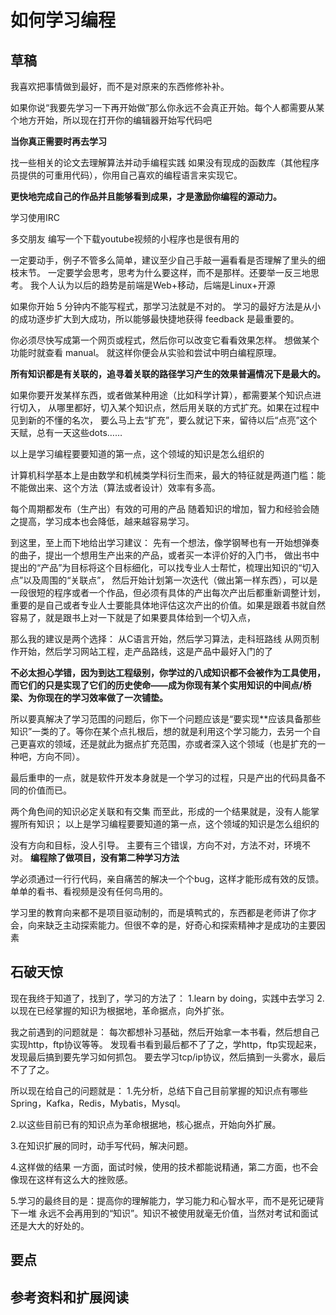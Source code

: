 * 如何学习编程
** 草稿
   我喜欢把事情做到最好，而不是对原来的东西修修补补。

   如果你说“我要先学习一下再开始做”那么你永远不会真正开始。每个人都需要从某个地方开始，所以现在打开你的编辑器开始写代码吧

   *当你真正需要时再去学习*

   找一些相关的论文去理解算法并动手编程实践
   如果没有现成的函数库（其他程序员提供的可重用代码），你用自己喜欢的编程语言来实现它。

   *更快地完成自己的作品并且能够看到成果，才是激励你编程的源动力。*

   学习使用IRC

   多交朋友
   编写一个下载youtube视频的小程序也是很有用的

   一定要动手，例子不管多么简单，建议至少自己手敲一遍看看是否理解了里头的细枝末节。
   一定要学会思考，思考为什么要这样，而不是那样。还要举一反三地思考。
   我个人认为以后的趋势是前端是Web+移动，后端是Linux+开源

    如果你开始 5 分钟内不能写程式，那学习法就是不对的。
    学习的最好方法是从小的成功逐步扩大到大成功，所以能够最快捷地获得 feedback 是最重要的。

    你必须尽快写成第一个网页或程式，然后你可以改变它看看效果怎样。 想做某个功能时就查看 manual。 就这样你便会从实验和尝试中明白编程原理。

    *所有知识都是有关联的，追寻着关联的路径学习产生的效果普遍情况下是最大的。*

    如果你要开发某样东西，或者做某种用途（比如科学计算），都需要某个知识点进行切入，
    从哪里都好，切入某个知识点，然后用关联的方式扩充。如果在过程中见到新的不懂的名次，
    要么马上去“扩充”，要么就记下来，留待以后“点亮”这个天赋，总有一天这些dots......

    以上是学习编程要要知道的第一点，这个领域的知识是怎么组织的

    计算机科学基本上是由数学和机械类学科衍生而来，最大的特征就是两道门槛：能不能做出来、这个方法（算法或者设计）效率有多高。

    每个周期都发布（生产出）有效的可用的产品
    随着知识的增加，智力和经验会随之提高，学习成本也会降低，越来越容易学习。


    到这里，至上而下地给出学习建议：
    先有一个想法，像学钢琴也有一开始想弹奏的曲子，提出一个想用生产出来的产品，或者买一本评价好的入门书，
    做出书中提出的“产品”为目标将这个目标细化，可以找专业人士帮忙，梳理出知识的“切入点”以及周围的“关联点”，
    然后开始计划第一次迭代（做出第一样东西），可以是一段很短的程序或者一个作品，但必须有具体的产出每次产出后都重新调整计划，
    重要的是自己或者专业人士要能具体地评估这次产出的价值。如果是跟着书就自然容易了，就是跟书上对一下就是了如果要具体给到一个切入点，

    那么我的建议是两个选择：
    从C语言开始，然后学习算法，走科班路线
    从网页制作开始，然后学习网站工程，走产品路线，这是产品中最好入门的了

    *不必太担心学错，因为到达工程级别，你学过的八成知识都不会被作为工具使用，而它们的只是实现了它们的历史使命——成为你现有某个实用知识的中间点/桥梁、为你现在的学习效率做了一次铺垫。*

    所以要真解决了学习范围的问题后，你下一个问题应该是“要实现**应该具备那些知识”一类的了。等你在某个点扎根后，想的就是利用这个学习能力，去另一个自己更喜欢的领域，还是就此为据点扩充范围，亦或者深入这个领域（也是扩充的一种吧，方向不同）。

    最后重申的一点，就是软件开发本身就是一个学习的过程，只是产出的代码具备不同的价值而已。

    两个角色间的知识必定关联和有交集
    而至此，形成的一个结果就是，没有人能掌握所有知识；
    以上是学习编程要要知道的第一点，这个领域的知识是怎么组织的

    没有方向和目标，没人引导。
    主要有三个错误，方向不对，方法不对，环境不对。
    *编程除了做项目，没有第二种学习方法*

    学必须通过一行行代码，亲自痛苦的解决一个个bug，这样才能形成有效的反馈。单单的看书、看视频是没有任何鸟用的。

    学习里的教育向来都不是项目驱动制的，而是填鸭式的，东西都是老师讲了你才会，向来缺乏主动探索能力。但很不幸的是，好奇心和探索精神才是成功的主要因素

** 石破天惊
   现在我终于知道了，找到了，学习的方法了：
   1.learn by doing，实践中去学习
   2.以现在已经掌握的知识为根据地，革命据点，向外扩张。

   我之前遇到的问题就是：
   每次都想补习基础，然后开始拿一本书看，然后想自己实现http，ftp协议等等。
   发现看书看到最后都不了了之，学http，ftp实现起来，发现最后搞到要先学习如何抓包。
   要去学习tcp/ip协议，然后搞到一头雾水，最后不了了之。

   所以现在给自己的问题就是：
   1.先分析，总结下自己目前掌握的知识点有哪些
   Spring，Kafka，Redis，Mybatis，Mysql。

   2.以这些目前已有的知识点为革命根据地，核心据点，开始向外扩展。

   3.在知识扩展的同时，动手写代码，解决问题。

   4.这样做的结果
   一方面，面试时候，使用的技术都能说精通，第二方面，也不会像现在这样有这么大的挫败感。

   5.学习的最终目的是：提高你的理解能力，学习能力和心智水平，而不是死记硬背下一堆
永远不会再用到的“知识”。知识不被使用就毫无价值，当然对考试和面试还是大大的好处的。

** 要点

** 参考资料和扩展阅读
